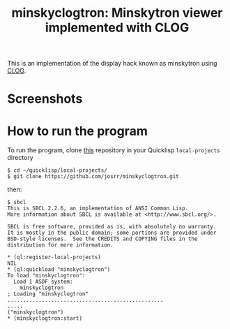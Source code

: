 #+TITLE: minskyclogtron: Minskytron viewer implemented with CLOG
#+OPTIONS: toc:nil num:nil
#+LANGUAGE: es
#+UNNUMBERED: t

This is an implementation of the display hack known as minskytron
using [[https://github.com/rabbibotton/clog][CLOG]].

* Screenshots

#+NAME:   fig:sc01
#+ATTR_HTML: :class img-responsive centered
[[./001.png]]

#+NAME:   fig:sc01
#+ATTR_HTML: :class img-responsive centered
[[./002.png]]

#+NAME:   fig:sc01
#+ATTR_HTML: :class img-responsive centered
[[./003.png]]


* How to run the program

To run the program, clone [[https://github.com/josrr/minskyclogtron][this]] repository in your Quicklisp
=local-projects= directory

#+BEGIN_SRC
 $ cd ~/quicklisp/local-projects/
 $ git clone https://github.com/josrr/minskyclogtron.git
#+END_SRC

then:

#+BEGIN_SRC
 $ sbcl
 This is SBCL 2.2.6, an implementation of ANSI Common Lisp.
 More information about SBCL is available at <http://www.sbcl.org/>.

 SBCL is free software, provided as is, with absolutely no warranty.
 It is mostly in the public domain; some portions are provided under
 BSD-style licenses.  See the CREDITS and COPYING files in the
 distribution for more information.

 * (ql:register-local-projects)
 NIL
 * (ql:quickload "minskyclogtron")
 To load "minskyclogtron":
   Load 1 ASDF system:
     minskyclogtron
 ; Loading "minskyclogtron"
 ..................................................
 .....
 ("minskyclogtron")
 * (minskyclogtron:start)
#+END_SRC
